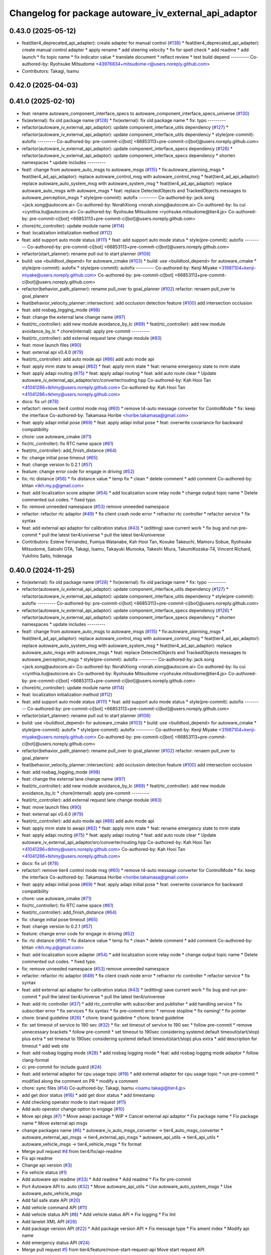 ^^^^^^^^^^^^^^^^^^^^^^^^^^^^^^^^^^^^^^^^^^^^^^^^^^^^^^
Changelog for package autoware_iv_external_api_adaptor
^^^^^^^^^^^^^^^^^^^^^^^^^^^^^^^^^^^^^^^^^^^^^^^^^^^^^^

0.43.0 (2025-05-12)
-------------------
* feat(tier4_deprecated_api_adapter): create adapter for manual control (`#138 <https://github.com/tier4/tier4_ad_api_adaptor/issues/138>`_)
  * feat(tier4_deprecated_api_adapter): create manual control adapter
  * apply rename
  * add steering velocity
  * fix for spell check
  * add readme
  * add launch
  * fix topic name
  * fix indicator value
  * translate document
  * reflect review
  * test build depend
  ---------
  Co-authored-by: Ryohsuke Mitsudome <43976834+mitsudome-r@users.noreply.github.com>
* Contributors: Takagi, Isamu

0.42.0 (2025-04-03)
-------------------

0.41.0 (2025-02-10)
-------------------
* feat: rename autoware_component_interface_specs to autoware_component_interface_specs_universe (`#130 <https://github.com/tier4/tier4_ad_api_adaptor/issues/130>`_)
* fix(external): fix old package name (`#128 <https://github.com/tier4/tier4_ad_api_adaptor/issues/128>`_)
  * fix(external): fix old package name
  * fix: typo
  ---------
* refactor(autoware_iv_external_api_adaptor): update component_interface_utils dependency (`#127 <https://github.com/tier4/tier4_ad_api_adaptor/issues/127>`_)
  * refactor(autoware_iv_external_api_adaptor): update component_interface_utils dependency
  * style(pre-commit): autofix
  ---------
  Co-authored-by: pre-commit-ci[bot] <66853113+pre-commit-ci[bot]@users.noreply.github.com>
* refactor(autoware_iv_external_api_adaptor): update component_interface_specs dependency (`#126 <https://github.com/tier4/tier4_ad_api_adaptor/issues/126>`_)
  * refactor(autoware_iv_external_api_adaptor): update component_interface_specs dependency
  * shorten namespaces
  * update includes
  ---------
* feat!: change from autoware_auto_msgs to autoware_msgs (`#115 <https://github.com/tier4/tier4_ad_api_adaptor/issues/115>`_)
  * fix:autoware_planning_msgs
  * feat(tier4_ad_api_adaptor): replace autoware_control_msg with autoware_control_msg
  * feat(tier4_ad_api_adaptor): replace autoware_auto_system_msg with autoware_system_msg
  * feat(tier4_ad_api_adaptor): replace autoware_auto_msgs with autoware_msgs
  * feat: replace DetectedObjects and TrackedObjects messages to autoware_perception_msgs
  * style(pre-commit): autofix
  ---------
  Co-authored-by: jack.song <jack.song@autocore.ai>
  Co-authored-by: NorahXiong <norah.xiong@autocore.ai>
  Co-authored-by: liu cui <cynthia.liu@autocore.ai>
  Co-authored-by: Ryohsuke Mitsudome <ryohsuke.mitsudome@tier4.jp>
  Co-authored-by: pre-commit-ci[bot] <66853113+pre-commit-ci[bot]@users.noreply.github.com>
* chore(rtc_controller): update module name (`#114 <https://github.com/tier4/tier4_ad_api_adaptor/issues/114>`_)
* feat: localization initialization method (`#112 <https://github.com/tier4/tier4_ad_api_adaptor/issues/112>`_)
* feat: add support auto mode status (`#111 <https://github.com/tier4/tier4_ad_api_adaptor/issues/111>`_)
  * feat: add support auto mode status
  * style(pre-commit): autofix
  ---------
  Co-authored-by: pre-commit-ci[bot] <66853113+pre-commit-ci[bot]@users.noreply.github.com>
* refactor(start_planner): rename pull out to start planner (`#108 <https://github.com/tier4/tier4_ad_api_adaptor/issues/108>`_)
* build: use <buildtool_depend> for autoware_cmake (`#103 <https://github.com/tier4/tier4_ad_api_adaptor/issues/103>`_)
  * build: use <buildtool_depend> for autoware_cmake
  * style(pre-commit): autofix
  * style(pre-commit): autofix
  ---------
  Co-authored-by: Kenji Miyake <31987104+kenji-miyake@users.noreply.github.com>
  Co-authored-by: pre-commit-ci[bot] <66853113+pre-commit-ci[bot]@users.noreply.github.com>
* refactor(behavior_path_planner): rename pull_over to goal_planner (`#102 <https://github.com/tier4/tier4_ad_api_adaptor/issues/102>`_)
  refactor: renaem pull_over to goal_planenr
* feat(behavior_velocity_planner::intersection): add occlusion detection feature (`#100 <https://github.com/tier4/tier4_ad_api_adaptor/issues/100>`_)
  add intersection occlusion
* feat: add rosbag_logging_mode (`#98 <https://github.com/tier4/tier4_ad_api_adaptor/issues/98>`_)
* feat: change the external lane change name (`#97 <https://github.com/tier4/tier4_ad_api_adaptor/issues/97>`_)
* feat(rtc_controller): add new module avoidance_by_lc (`#89 <https://github.com/tier4/tier4_ad_api_adaptor/issues/89>`_)
  * feat(rtc_controller): add new module avoidance_by_lc
  * chore(internal): apply pre-commit
  ---------
* feat(rtc_controller): add external request lane change module (`#83 <https://github.com/tier4/tier4_ad_api_adaptor/issues/83>`_)
* feat: move launch files (`#90 <https://github.com/tier4/tier4_ad_api_adaptor/issues/90>`_)
* feat: external api v0.4.0 (`#79 <https://github.com/tier4/tier4_ad_api_adaptor/issues/79>`_)
* feat(rtc_controller): add auto mode api (`#86 <https://github.com/tier4/tier4_ad_api_adaptor/issues/86>`_)
  add auto mode api
* feat: apply mrm state to awapi (`#82 <https://github.com/tier4/tier4_ad_api_adaptor/issues/82>`_)
  * feat: apply mrm state
  * feat: rename emergency state to mrm state
* feat: apply adapi routing (`#75 <https://github.com/tier4/tier4_ad_api_adaptor/issues/75>`_)
  * feat: apply adapi routing
  * feat: add auto route clear
  * Update autoware_iv_external_api_adaptor/src/converter/routing.hpp
  Co-authored-by: Kah Hooi Tan <41041286+tkhmy@users.noreply.github.com>
  Co-authored-by: Kah Hooi Tan <41041286+tkhmy@users.noreply.github.com>
* docs: fix url (`#78 <https://github.com/tier4/tier4_ad_api_adaptor/issues/78>`_)
* refactor!: remove tier4 control mode msg (`#60 <https://github.com/tier4/tier4_ad_api_adaptor/issues/60>`_)
  * remove t4-auto message converter for ControlMode
  * fix: keep the interface
  Co-authored-by: Takamasa Horibe <horibe.takamasa@gmail.com>
* feat: apply adapi initial pose (`#69 <https://github.com/tier4/tier4_ad_api_adaptor/issues/69>`_)
  * feat: apply adapi initial pose
  * feat: overwrite covariance for backward compatibility
* chore: use autoware_cmake (`#71 <https://github.com/tier4/tier4_ad_api_adaptor/issues/71>`_)
* fix(rtc_controller): fix RTC name space (`#61 <https://github.com/tier4/tier4_ad_api_adaptor/issues/61>`_)
* feat(rtc_controller): add_finish_distance (`#64 <https://github.com/tier4/tier4_ad_api_adaptor/issues/64>`_)
* fix: change initial pose timeout (`#65 <https://github.com/tier4/tier4_ad_api_adaptor/issues/65>`_)
* feat: change version to 0.2.1 (`#57 <https://github.com/tier4/tier4_ad_api_adaptor/issues/57>`_)
* feature: change error code for engage in driving (`#52 <https://github.com/tier4/tier4_ad_api_adaptor/issues/52>`_)
* fix: rtc distance (`#56 <https://github.com/tier4/tier4_ad_api_adaptor/issues/56>`_)
  * fix distance value
  * temp fix
  * clean
  * delete comment
  * add comment
  Co-authored-by: khtan <tkh.my.p@gmail.com>
* feat: add localization score adapter (`#54 <https://github.com/tier4/tier4_ad_api_adaptor/issues/54>`_)
  * add localization score relay node
  * change output topic name
  * Delete commented out codes.
  * fixed typo.
* fix: remove unneeded namespace (`#53 <https://github.com/tier4/tier4_ad_api_adaptor/issues/53>`_)
  remove unneeded namespace
* refactor: refactor rtc adaptor (`#49 <https://github.com/tier4/tier4_ad_api_adaptor/issues/49>`_)
  * fix client crash node error
  * refractor rtc controller
  * refactor service
  * fix syntax
* feat: add external api adaptor for calibration status (`#43 <https://github.com/tier4/tier4_ad_api_adaptor/issues/43>`_)
  * (editting) save current work
  * fix bug and run pre-commit
  * pull the latest tier4/universe
  * pull the latest tier4/univerese
* Contributors: Esteve Fernandez, Fumiya Watanabe, Kah Hooi Tan, Kosuke Takeuchi, Mamoru Sobue, Ryohsuke Mitsudome, Satoshi OTA, Takagi, Isamu, Takayuki Murooka, Takeshi Miura, TakumiKozaka-T4, Vincent Richard, Yukihiro Saito, hidenaga

0.40.0 (2024-11-25)
-------------------
* fix(external): fix old package name (`#128 <https://github.com/tier4/tier4_ad_api_adaptor/issues/128>`_)
  * fix(external): fix old package name
  * fix: typo
  ---------
* refactor(autoware_iv_external_api_adaptor): update component_interface_utils dependency (`#127 <https://github.com/tier4/tier4_ad_api_adaptor/issues/127>`_)
  * refactor(autoware_iv_external_api_adaptor): update component_interface_utils dependency
  * style(pre-commit): autofix
  ---------
  Co-authored-by: pre-commit-ci[bot] <66853113+pre-commit-ci[bot]@users.noreply.github.com>
* refactor(autoware_iv_external_api_adaptor): update component_interface_specs dependency (`#126 <https://github.com/tier4/tier4_ad_api_adaptor/issues/126>`_)
  * refactor(autoware_iv_external_api_adaptor): update component_interface_specs dependency
  * shorten namespaces
  * update includes
  ---------
* feat!: change from autoware_auto_msgs to autoware_msgs (`#115 <https://github.com/tier4/tier4_ad_api_adaptor/issues/115>`_)
  * fix:autoware_planning_msgs
  * feat(tier4_ad_api_adaptor): replace autoware_control_msg with autoware_control_msg
  * feat(tier4_ad_api_adaptor): replace autoware_auto_system_msg with autoware_system_msg
  * feat(tier4_ad_api_adaptor): replace autoware_auto_msgs with autoware_msgs
  * feat: replace DetectedObjects and TrackedObjects messages to autoware_perception_msgs
  * style(pre-commit): autofix
  ---------
  Co-authored-by: jack.song <jack.song@autocore.ai>
  Co-authored-by: NorahXiong <norah.xiong@autocore.ai>
  Co-authored-by: liu cui <cynthia.liu@autocore.ai>
  Co-authored-by: Ryohsuke Mitsudome <ryohsuke.mitsudome@tier4.jp>
  Co-authored-by: pre-commit-ci[bot] <66853113+pre-commit-ci[bot]@users.noreply.github.com>
* chore(rtc_controller): update module name (`#114 <https://github.com/tier4/tier4_ad_api_adaptor/issues/114>`_)
* feat: localization initialization method (`#112 <https://github.com/tier4/tier4_ad_api_adaptor/issues/112>`_)
* feat: add support auto mode status (`#111 <https://github.com/tier4/tier4_ad_api_adaptor/issues/111>`_)
  * feat: add support auto mode status
  * style(pre-commit): autofix
  ---------
  Co-authored-by: pre-commit-ci[bot] <66853113+pre-commit-ci[bot]@users.noreply.github.com>
* refactor(start_planner): rename pull out to start planner (`#108 <https://github.com/tier4/tier4_ad_api_adaptor/issues/108>`_)
* build: use <buildtool_depend> for autoware_cmake (`#103 <https://github.com/tier4/tier4_ad_api_adaptor/issues/103>`_)
  * build: use <buildtool_depend> for autoware_cmake
  * style(pre-commit): autofix
  * style(pre-commit): autofix
  ---------
  Co-authored-by: Kenji Miyake <31987104+kenji-miyake@users.noreply.github.com>
  Co-authored-by: pre-commit-ci[bot] <66853113+pre-commit-ci[bot]@users.noreply.github.com>
* refactor(behavior_path_planner): rename pull_over to goal_planner (`#102 <https://github.com/tier4/tier4_ad_api_adaptor/issues/102>`_)
  refactor: renaem pull_over to goal_planenr
* feat(behavior_velocity_planner::intersection): add occlusion detection feature (`#100 <https://github.com/tier4/tier4_ad_api_adaptor/issues/100>`_)
  add intersection occlusion
* feat: add rosbag_logging_mode (`#98 <https://github.com/tier4/tier4_ad_api_adaptor/issues/98>`_)
* feat: change the external lane change name (`#97 <https://github.com/tier4/tier4_ad_api_adaptor/issues/97>`_)
* feat(rtc_controller): add new module avoidance_by_lc (`#89 <https://github.com/tier4/tier4_ad_api_adaptor/issues/89>`_)
  * feat(rtc_controller): add new module avoidance_by_lc
  * chore(internal): apply pre-commit
  ---------
* feat(rtc_controller): add external request lane change module (`#83 <https://github.com/tier4/tier4_ad_api_adaptor/issues/83>`_)
* feat: move launch files (`#90 <https://github.com/tier4/tier4_ad_api_adaptor/issues/90>`_)
* feat: external api v0.4.0 (`#79 <https://github.com/tier4/tier4_ad_api_adaptor/issues/79>`_)
* feat(rtc_controller): add auto mode api (`#86 <https://github.com/tier4/tier4_ad_api_adaptor/issues/86>`_)
  add auto mode api
* feat: apply mrm state to awapi (`#82 <https://github.com/tier4/tier4_ad_api_adaptor/issues/82>`_)
  * feat: apply mrm state
  * feat: rename emergency state to mrm state
* feat: apply adapi routing (`#75 <https://github.com/tier4/tier4_ad_api_adaptor/issues/75>`_)
  * feat: apply adapi routing
  * feat: add auto route clear
  * Update autoware_iv_external_api_adaptor/src/converter/routing.hpp
  Co-authored-by: Kah Hooi Tan <41041286+tkhmy@users.noreply.github.com>
  Co-authored-by: Kah Hooi Tan <41041286+tkhmy@users.noreply.github.com>
* docs: fix url (`#78 <https://github.com/tier4/tier4_ad_api_adaptor/issues/78>`_)
* refactor!: remove tier4 control mode msg (`#60 <https://github.com/tier4/tier4_ad_api_adaptor/issues/60>`_)
  * remove t4-auto message converter for ControlMode
  * fix: keep the interface
  Co-authored-by: Takamasa Horibe <horibe.takamasa@gmail.com>
* feat: apply adapi initial pose (`#69 <https://github.com/tier4/tier4_ad_api_adaptor/issues/69>`_)
  * feat: apply adapi initial pose
  * feat: overwrite covariance for backward compatibility
* chore: use autoware_cmake (`#71 <https://github.com/tier4/tier4_ad_api_adaptor/issues/71>`_)
* fix(rtc_controller): fix RTC name space (`#61 <https://github.com/tier4/tier4_ad_api_adaptor/issues/61>`_)
* feat(rtc_controller): add_finish_distance (`#64 <https://github.com/tier4/tier4_ad_api_adaptor/issues/64>`_)
* fix: change initial pose timeout (`#65 <https://github.com/tier4/tier4_ad_api_adaptor/issues/65>`_)
* feat: change version to 0.2.1 (`#57 <https://github.com/tier4/tier4_ad_api_adaptor/issues/57>`_)
* feature: change error code for engage in driving (`#52 <https://github.com/tier4/tier4_ad_api_adaptor/issues/52>`_)
* fix: rtc distance (`#56 <https://github.com/tier4/tier4_ad_api_adaptor/issues/56>`_)
  * fix distance value
  * temp fix
  * clean
  * delete comment
  * add comment
  Co-authored-by: khtan <tkh.my.p@gmail.com>
* feat: add localization score adapter (`#54 <https://github.com/tier4/tier4_ad_api_adaptor/issues/54>`_)
  * add localization score relay node
  * change output topic name
  * Delete commented out codes.
  * fixed typo.
* fix: remove unneeded namespace (`#53 <https://github.com/tier4/tier4_ad_api_adaptor/issues/53>`_)
  remove unneeded namespace
* refactor: refactor rtc adaptor (`#49 <https://github.com/tier4/tier4_ad_api_adaptor/issues/49>`_)
  * fix client crash node error
  * refractor rtc controller
  * refactor service
  * fix syntax
* feat: add external api adaptor for calibration status (`#43 <https://github.com/tier4/tier4_ad_api_adaptor/issues/43>`_)
  * (editting) save current work
  * fix bug and run pre-commit
  * pull the latest tier4/universe
  * pull the latest tier4/univerese
* feat: add rtc controller (`#37 <https://github.com/tier4/tier4_ad_api_adaptor/issues/37>`_)
  * add rtc_controller with subscriber and publisher
  * add handling service
  * fix subscriber error
  * fix services
  * fix syntax
  * fix pre-commit error
  * remove stopline
  * fix naming!
  * fix pointer
* chore: brand guideline (`#26 <https://github.com/tier4/tier4_ad_api_adaptor/issues/26>`_)
  * chore: brand guideline
  * chore: brand guideline
* fix: set timeout of service to 190 sec (`#32 <https://github.com/tier4/tier4_ad_api_adaptor/issues/32>`_)
  * fix: set timeout of service to 190 sec
  * follow pre-commit
  * remove unnecessary brackets
  * follow pre-commit
  * set timeout to 190sec considering systemd default timeout(start/stop) plus extra
  * set timeout to 190sec considering systemd default timeout(start/stop) plus extra
  * add description for timeout
  * add web site
* feat: add rosbag logging mode (`#28 <https://github.com/tier4/tier4_ad_api_adaptor/issues/28>`_)
  * add rosbag logging mode
  * feat: add rosbag logging mode adaptor
  * follow clang-format
* ci: pre-commit for include guard (`#24 <https://github.com/tier4/tier4_ad_api_adaptor/issues/24>`_)
* feat: add external adaptor for cpu usage topic (`#19 <https://github.com/tier4/tier4_ad_api_adaptor/issues/19>`_)
  * add external adaptor for cpu usage topic
  * run pre-commit
  * modified along the comment on PR
  * modify a comment
* chore: sync files (`#14 <https://github.com/tier4/tier4_ad_api_adaptor/issues/14>`_)
  Co-authored-by: Takagi, Isamu <isamu.takagi@tier4.jp>
* add get door status (`#16 <https://github.com/tier4/tier4_ad_api_adaptor/issues/16>`_)
  * add get door status
  * add timestamp
* Add checking operator mode to start request (`#11 <https://github.com/tier4/tier4_ad_api_adaptor/issues/11>`_)
* Add auto operator change option to engage (`#10 <https://github.com/tier4/tier4_ad_api_adaptor/issues/10>`_)
* Move api pkgs (`#7 <https://github.com/tier4/tier4_ad_api_adaptor/issues/7>`_)
  * Move awapi package
  * WIP
  * Cancel external api adaptor
  * Fix package name
  * Fix package name
  * Move external api msgs
* change packages name (`#6 <https://github.com/tier4/tier4_ad_api_adaptor/issues/6>`_)
  * autoware_iv_auto_msgs_converter -> tier4_auto_msgs_converter
  * autoware_external_api_msgs -> tier4_external_api_msgs
  * autoware_api_utils -> tier4_api_utils
  * autoware_vehicle_msgs -> tier4_vehicle_msgs
  * fix format
* Merge pull request `#4 <https://github.com/tier4/tier4_ad_api_adaptor/issues/4>`_ from tier4/fix/api-readme
* Fix api readme
* Change api version (`#3 <https://github.com/tier4/tier4_ad_api_adaptor/issues/3>`_)
* Fix vehicle status (`#1 <https://github.com/tier4/tier4_ad_api_adaptor/issues/1>`_)
* Add autoware api readme (`#33 <https://github.com/tier4/tier4_ad_api_adaptor/issues/33>`_)
  * Add readme
  * Add readme
  * Fix for pre-commit
* Port Autoware API to .auto  (`#32 <https://github.com/tier4/tier4_ad_api_adaptor/issues/32>`_)
  * Move autoware_api_utils
  * Use autoware_auto_system_msgs
  * Use autoware_auto_vehicle_msgs
* Add fail safe state API (`#20 <https://github.com/tier4/tier4_ad_api_adaptor/issues/20>`_)
* Add vehicle command API (`#11 <https://github.com/tier4/tier4_ad_api_adaptor/issues/11>`_)
* Add vehicle status API (`#8 <https://github.com/tier4/tier4_ad_api_adaptor/issues/8>`_)
  * Add vehicle status API
  * Fix logging
  * Fix lint
* Add lanelet XML API (`#26 <https://github.com/tier4/tier4_ad_api_adaptor/issues/26>`_)
* Add package version API (`#22 <https://github.com/tier4/tier4_ad_api_adaptor/issues/22>`_)
  * Add package version API
  * Fix message type
  * Fix ament index
  * Modify api name
* Add emergency status API (`#24 <https://github.com/tier4/tier4_ad_api_adaptor/issues/24>`_)
* Merge pull request `#5 <https://github.com/tier4/tier4_ad_api_adaptor/issues/5>`_ from tier4/feature/move-start-request-api
  Move start request API
* Move start request API
* Move autoware api launch files (`#4 <https://github.com/tier4/tier4_ad_api_adaptor/issues/4>`_)
* Add default api
* Contributors: Esteve Fernandez, Fumiya Watanabe, Kah Hooi Tan, Kosuke Takeuchi, Mamoru Sobue, Satoshi OTA, Taichi Higashide, Takagi, Isamu, Takayuki Murooka, Takeshi Miura, TakumiKozaka-T4, Tomoya Kimura, Vincent Richard, Yukihiro Saito, hidenaga, kk-inoue-esol, tier4-autoware-public-bot[bot]
